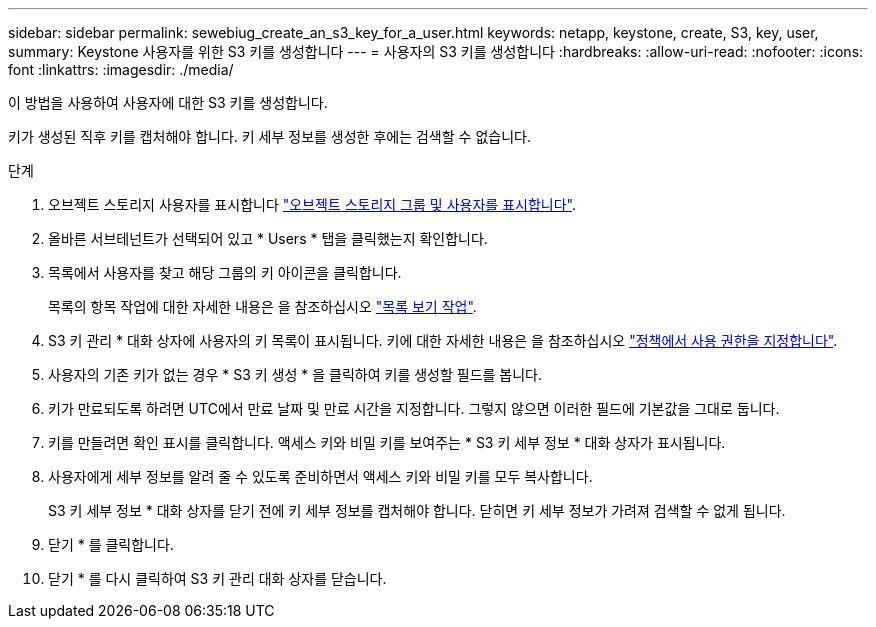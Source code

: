 ---
sidebar: sidebar 
permalink: sewebiug_create_an_s3_key_for_a_user.html 
keywords: netapp, keystone, create, S3, key, user, 
summary: Keystone 사용자를 위한 S3 키를 생성합니다 
---
= 사용자의 S3 키를 생성합니다
:hardbreaks:
:allow-uri-read: 
:nofooter: 
:icons: font
:linkattrs: 
:imagesdir: ./media/


[role="lead"]
이 방법을 사용하여 사용자에 대한 S3 키를 생성합니다.

키가 생성된 직후 키를 캡처해야 합니다. 키 세부 정보를 생성한 후에는 검색할 수 없습니다.

.단계
. 오브젝트 스토리지 사용자를 표시합니다 link:sewebiug_view_the_object_storage_group_and_users.html["오브젝트 스토리지 그룹 및 사용자를 표시합니다"].
. 올바른 서브테넌트가 선택되어 있고 * Users * 탭을 클릭했는지 확인합니다.
. 목록에서 사용자를 찾고 해당 그룹의 키 아이콘을 클릭합니다.
+
목록의 항목 작업에 대한 자세한 내용은 을 참조하십시오 link:sewebiug_netapp_service_engine_web_interface_overview.html#list-view-actions["목록 보기 작업"].

. S3 키 관리 * 대화 상자에 사용자의 키 목록이 표시됩니다. 키에 대한 자세한 내용은 을 참조하십시오 https://docs.netapp.com/us-en/storagegrid-116/s3/bucket-and-group-access-policies.html#specify-permissions-in-a-policy["정책에서 사용 권한을 지정합니다"].
. 사용자의 기존 키가 없는 경우 * S3 키 생성 * 을 클릭하여 키를 생성할 필드를 봅니다.
. 키가 만료되도록 하려면 UTC에서 만료 날짜 및 만료 시간을 지정합니다. 그렇지 않으면 이러한 필드에 기본값을 그대로 둡니다.
. 키를 만들려면 확인 표시를 클릭합니다. 액세스 키와 비밀 키를 보여주는 * S3 키 세부 정보 * 대화 상자가 표시됩니다.
. 사용자에게 세부 정보를 알려 줄 수 있도록 준비하면서 액세스 키와 비밀 키를 모두 복사합니다.
+
S3 키 세부 정보 * 대화 상자를 닫기 전에 키 세부 정보를 캡처해야 합니다. 닫히면 키 세부 정보가 가려져 검색할 수 없게 됩니다.

. 닫기 * 를 클릭합니다.
. 닫기 * 를 다시 클릭하여 S3 키 관리 대화 상자를 닫습니다.


